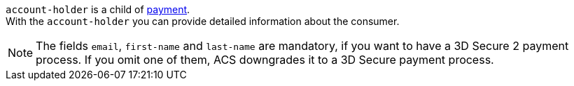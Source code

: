 // This include file requires the shortcut {listname} in the link, as this include file is used in different environments.
// The shortcut guarantees that the target of the link remains in the current environment.

``account-holder`` is a child of <<CC_Fields_{listname}_request_payment, payment>>. +
With the ``account-holder`` you can provide detailed information about the consumer. 

NOTE:  	The fields ``email``, ``first-name`` and ``last-name`` are mandatory, if you want to have a 3D Secure 2 payment process. If you omit one of them, ACS downgrades it to a 3D Secure payment process. 
